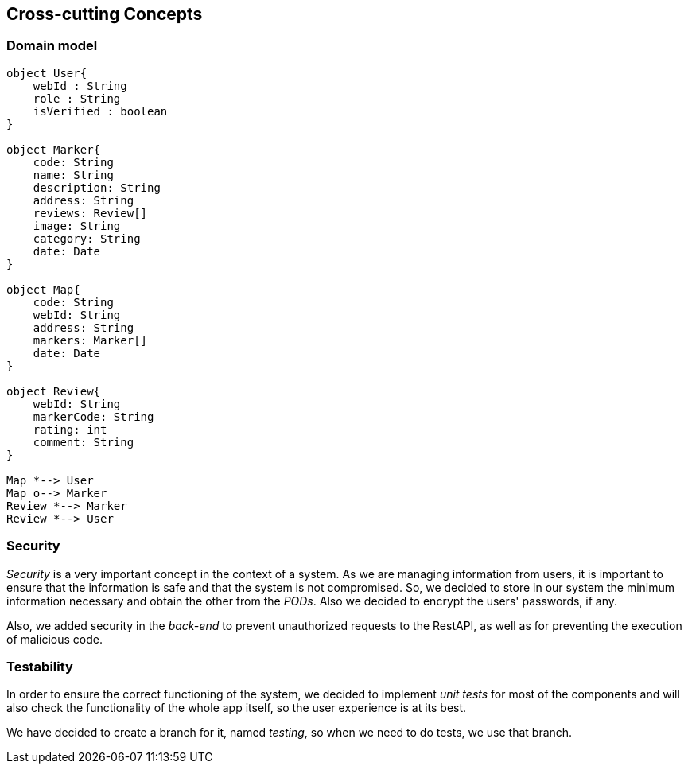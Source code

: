 [[section-concepts]] 

== Cross-cutting Concepts 

=== Domain model 
[plantuml, "DomainModel", png] 
---- 
object User{ 
    webId : String 
    role : String 
    isVerified : boolean 
} 
 
object Marker{ 
    code: String 
    name: String 
    description: String 
    address: String 
    reviews: Review[] 
    image: String 
    category: String 
    date: Date 
} 
 
object Map{ 
    code: String 
    webId: String 
    address: String 
    markers: Marker[] 
    date: Date 
} 
 
object Review{ 
    webId: String 
    markerCode: String 
    rating: int 
    comment: String 
} 
 
Map *--> User 
Map o--> Marker
Review *--> Marker
Review *--> User 
---- 

=== Security 
 
_Security_ is a very important concept in the context of a system. As we are managing information from users, it is important to ensure that the information is safe and that the system is not compromised. So, we decided to store in our system the minimum information necessary and obtain the other from the _PODs_. Also we decided to encrypt the users' passwords, if any. 
 
Also, we added security in the _back-end_ to prevent unauthorized requests to the RestAPI, as well as for preventing the execution of malicious code. 

=== Testability 
 
In order to ensure the correct functioning of the system, we decided to implement _unit tests_ for most of the components and will also check the functionality of the whole app itself, so the user experience is at its best.  

We have decided to create a branch for it, named _testing_, so when we need to do tests, we use that branch. 
